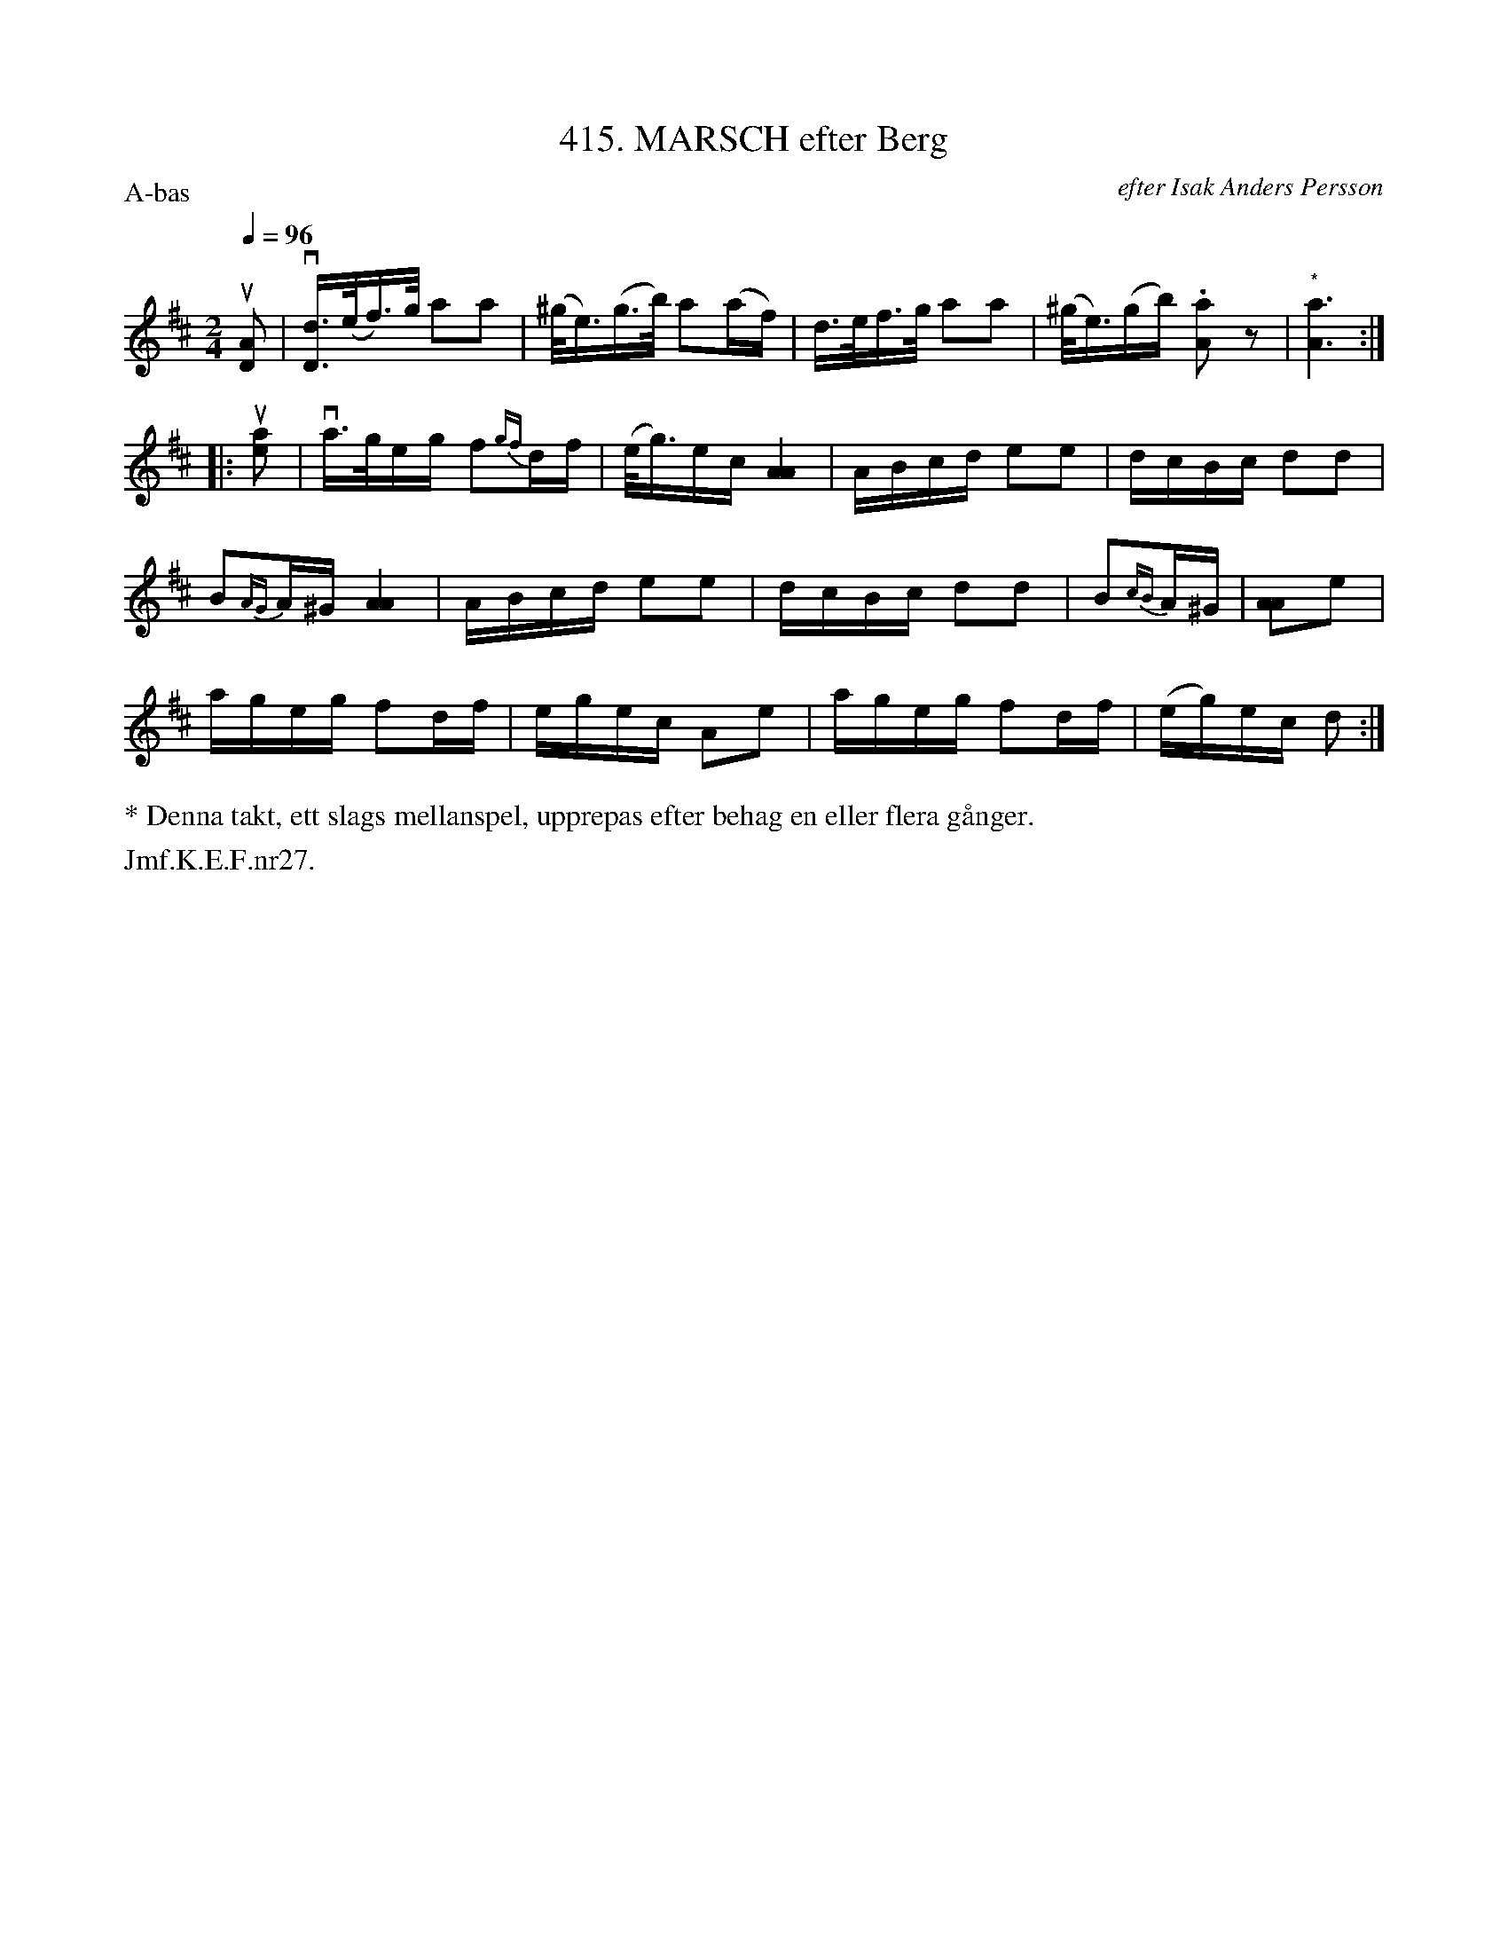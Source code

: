X: 0049
T: 415. MARSCH efter Berg
O: efter Isak Anders Persson
%R: march
B: Paul B\"ackstr\"om's "L\aatar fr\aan Dalarna" collection" 1974
Z: 2022 John Chambers <jc:trillian.mit.edu>
M: 2/4
L: 1/16
Q: 1/4=96
P: A-bas
K: D
% - - - - - - - - - -
u[A2D2] | v[dD]>(ef)>g a2a2 | (^g<e)(g>b) a2(af) | d>ef>g a2a2 | (^g<e)(gb) .[a2A2]z2 | "^*"[a6A6] :|
|: u[e2a2] | va>geg f2{gf}df | (e<g)ec [A4A4] | ABcd e2e2 | dcBc d2d2 |
B2{AG}A^G [A4A4] | ABcd e2e2 | dcBc d2d2 | B2{cB}A^G | [A2A2]e2 |
ageg f2df | egec A2e2 | ageg f2df | (eg)ec d2 :|
% - - - - - - - - - -
%%text * Denna takt, ett slags mellanspel, upprepas efter behag en eller flera g\aanger.
%%text Jmf.K.E.F.nr27.
